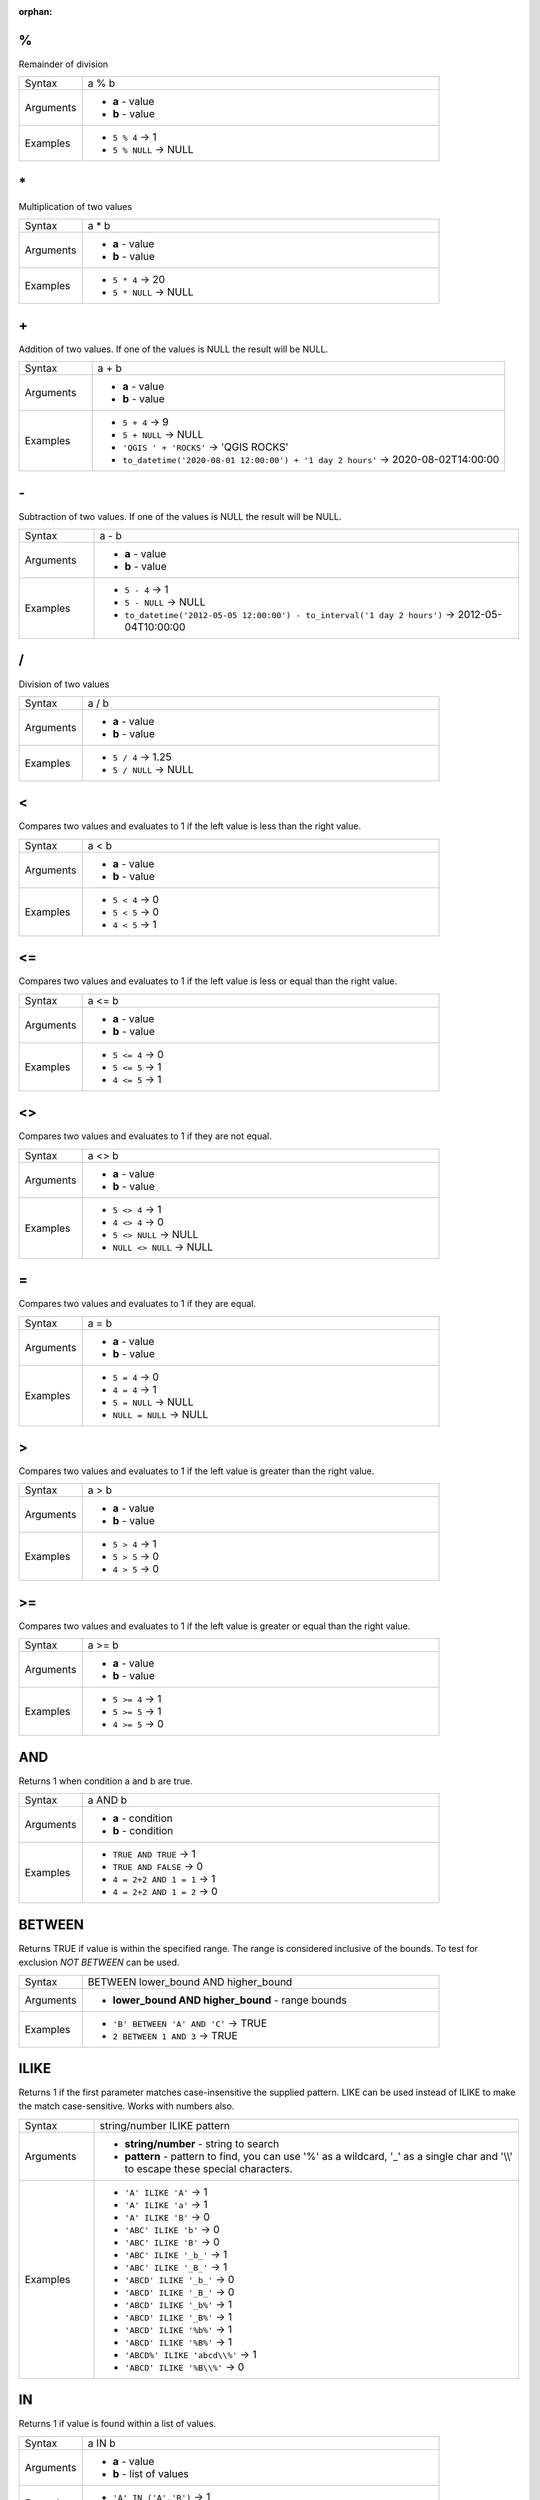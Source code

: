 :orphan:

.. DO NOT EDIT THIS FILE DIRECTLY. It is generated automatically by
   populate_expressions_list.py in the scripts folder.
   Changes should be made in the function help files
   in the resources/function_help/json/ folder in the
   qgis/QGIS repository.

.. _expression_function_Operators_modulo:

%
.

Remainder of division

.. list-table::
   :widths: 15 85

   * - Syntax
     - a % b
   * - Arguments
     - * **a** - value
       * **b** - value
   * - Examples
     - * ``5 % 4`` → 1
       * ``5 % NULL`` → NULL


.. end_%_section

.. _expression_function_Operators_asterisk:

\*
..

Multiplication of two values

.. list-table::
   :widths: 15 85

   * - Syntax
     - a * b
   * - Arguments
     - * **a** - value
       * **b** - value
   * - Examples
     - * ``5 * 4`` → 20
       * ``5 * NULL`` → NULL


.. end_*_section

.. _expression_function_Operators_plus:

\+
..

Addition of two values. If one of the values is NULL the result will be NULL.

.. list-table::
   :widths: 15 85

   * - Syntax
     - a + b
   * - Arguments
     - * **a** - value
       * **b** - value
   * - Examples
     - * ``5 + 4`` → 9
       * ``5 + NULL`` → NULL
       * ``'QGIS ' + 'ROCKS'`` → 'QGIS ROCKS'
       * ``to_datetime('2020-08-01 12:00:00') + '1 day 2 hours'`` → 2020-08-02T14:00:00


.. end_+_section

.. _expression_function_Operators_minus:

\-
..

Subtraction of two values. If one of the values is NULL the result will be NULL.

.. list-table::
   :widths: 15 85

   * - Syntax
     - a - b
   * - Arguments
     - * **a** - value
       * **b** - value
   * - Examples
     - * ``5 - 4`` → 1
       * ``5 - NULL`` → NULL
       * ``to_datetime('2012-05-05 12:00:00') - to_interval('1 day 2 hours')`` → 2012-05-04T10:00:00


.. end_-_section

.. _expression_function_Operators_div:

/
.

Division of two values

.. list-table::
   :widths: 15 85

   * - Syntax
     - a / b
   * - Arguments
     - * **a** - value
       * **b** - value
   * - Examples
     - * ``5 / 4`` → 1.25
       * ``5 / NULL`` → NULL


.. end_/_section

.. _expression_function_Operators_lt:

<
.

Compares two values and evaluates to 1 if the left value is less than the right value.

.. list-table::
   :widths: 15 85

   * - Syntax
     - a < b
   * - Arguments
     - * **a** - value
       * **b** - value
   * - Examples
     - * ``5 < 4`` → 0
       * ``5 < 5`` → 0
       * ``4 < 5`` → 1


.. end_<_section

.. _expression_function_Operators_le:

<=
..

Compares two values and evaluates to 1 if the left value is less or equal than the right value.

.. list-table::
   :widths: 15 85

   * - Syntax
     - a <= b
   * - Arguments
     - * **a** - value
       * **b** - value
   * - Examples
     - * ``5 <= 4`` → 0
       * ``5 <= 5`` → 1
       * ``4 <= 5`` → 1


.. end_<=_section

.. _expression_function_Operators_ne:

<>
..

Compares two values and evaluates to 1 if they are not equal.

.. list-table::
   :widths: 15 85

   * - Syntax
     - a <> b
   * - Arguments
     - * **a** - value
       * **b** - value
   * - Examples
     - * ``5 <> 4`` → 1
       * ``4 <> 4`` → 0
       * ``5 <> NULL`` → NULL
       * ``NULL <> NULL`` → NULL


.. end_<>_section

.. _expression_function_Operators_eq:

=
.

Compares two values and evaluates to 1 if they are equal.

.. list-table::
   :widths: 15 85

   * - Syntax
     - a = b
   * - Arguments
     - * **a** - value
       * **b** - value
   * - Examples
     - * ``5 = 4`` → 0
       * ``4 = 4`` → 1
       * ``5 = NULL`` → NULL
       * ``NULL = NULL`` → NULL


.. end_=_section

.. _expression_function_Operators_gt:

>
.

Compares two values and evaluates to 1 if the left value is greater than the right value.

.. list-table::
   :widths: 15 85

   * - Syntax
     - a > b
   * - Arguments
     - * **a** - value
       * **b** - value
   * - Examples
     - * ``5 > 4`` → 1
       * ``5 > 5`` → 0
       * ``4 > 5`` → 0


.. end_>_section

.. _expression_function_Operators_ge:

>=
..

Compares two values and evaluates to 1 if the left value is greater or equal than the right value.

.. list-table::
   :widths: 15 85

   * - Syntax
     - a >= b
   * - Arguments
     - * **a** - value
       * **b** - value
   * - Examples
     - * ``5 >= 4`` → 1
       * ``5 >= 5`` → 1
       * ``4 >= 5`` → 0


.. end_>=_section

.. _expression_function_Operators_AND:

AND
...

Returns 1 when condition a and b are true.

.. list-table::
   :widths: 15 85

   * - Syntax
     - a AND b
   * - Arguments
     - * **a** - condition
       * **b** - condition
   * - Examples
     - * ``TRUE AND TRUE`` → 1
       * ``TRUE AND FALSE`` → 0
       * ``4 = 2+2 AND 1 = 1`` → 1
       * ``4 = 2+2 AND 1 = 2`` → 0


.. end_AND_section

.. _expression_function_Operators_BETWEEN:

BETWEEN
.......

Returns TRUE if value is within the specified range. The range is considered inclusive of the bounds. To test for exclusion `NOT BETWEEN` can be used.

.. list-table::
   :widths: 15 85

   * - Syntax
     - BETWEEN lower_bound AND higher_bound
   * - Arguments
     - * **lower_bound AND higher_bound** - range bounds
   * - Examples
     - * ``'B' BETWEEN 'A' AND 'C'`` → TRUE
       * ``2 BETWEEN 1 AND 3`` → TRUE


.. end_BETWEEN_section

.. _expression_function_Operators_ILIKE:

ILIKE
.....

Returns 1 if the first parameter matches case-insensitive the supplied pattern. LIKE can be used instead of ILIKE to make the match case-sensitive. Works with numbers also.

.. list-table::
   :widths: 15 85

   * - Syntax
     - string/number ILIKE pattern
   * - Arguments
     - * **string/number** - string to search
       * **pattern** - pattern to find, you can use '%' as a wildcard, '_' as a single char and '\\\\' to escape these special characters.
   * - Examples
     - * ``'A' ILIKE 'A'`` → 1
       * ``'A' ILIKE 'a'`` → 1
       * ``'A' ILIKE 'B'`` → 0
       * ``'ABC' ILIKE 'b'`` → 0
       * ``'ABC' ILIKE 'B'`` → 0
       * ``'ABC' ILIKE '_b_'`` → 1
       * ``'ABC' ILIKE '_B_'`` → 1
       * ``'ABCD' ILIKE '_b_'`` → 0
       * ``'ABCD' ILIKE '_B_'`` → 0
       * ``'ABCD' ILIKE '_b%'`` → 1
       * ``'ABCD' ILIKE '_B%'`` → 1
       * ``'ABCD' ILIKE '%b%'`` → 1
       * ``'ABCD' ILIKE '%B%'`` → 1
       * ``'ABCD%' ILIKE 'abcd\\%'`` → 1
       * ``'ABCD' ILIKE '%B\\%'`` → 0


.. end_ILIKE_section

.. _expression_function_Operators_IN:

IN
..

Returns 1 if value is found within a list of values.

.. list-table::
   :widths: 15 85

   * - Syntax
     - a IN b
   * - Arguments
     - * **a** - value
       * **b** - list of values
   * - Examples
     - * ``'A' IN ('A','B')`` → 1
       * ``'A' IN ('C','B')`` → 0


.. end_IN_section

.. _expression_function_Operators_IS:

IS
..

Returns 1 if a is the same as b.

.. list-table::
   :widths: 15 85

   * - Syntax
     - a IS b
   * - Arguments
     - * **a** - any value
       * **b** - any value
   * - Examples
     - * ``'A' IS 'A'`` → 1
       * ``'A' IS 'a'`` → 0
       * ``4 IS 4`` → 1
       * ``4 IS 2+2`` → 1
       * ``4 IS 2`` → 0
       * ``$geometry IS NULL`` → 0, if your geometry is not NULL


.. end_IS_section

.. _expression_function_Operators_IS NOT:

IS NOT
......

Returns 1 if a is not the same as b.

.. list-table::
   :widths: 15 85

   * - Syntax
     - a IS NOT b
   * - Arguments
     - * **a** - value
       * **b** - value
   * - Examples
     - * ``'a' IS NOT 'b'`` → 1
       * ``'a' IS NOT 'a'`` → 0
       * ``4 IS NOT 2+2`` → 0


.. end_IS NOT_section

.. _expression_function_Operators_LIKE:

LIKE
....

Returns 1 if the first parameter matches the supplied pattern. Works with numbers also.

.. list-table::
   :widths: 15 85

   * - Syntax
     - string/number LIKE pattern
   * - Arguments
     - * **string/number** - value
       * **pattern** - pattern to compare value with, you can use '%' as a wildcard, '_' as a single char and '\\\\' to escape these special characters.
   * - Examples
     - * ``'A' LIKE 'A'`` → 1
       * ``'A' LIKE 'a'`` → 0
       * ``'A' LIKE 'B'`` → 0
       * ``'ABC' LIKE 'B'`` → 0
       * ``'ABC' LIKE '_B_'`` → 1
       * ``'ABCD' LIKE '_B_'`` → 0
       * ``'ABCD' LIKE '_B%'`` → 1
       * ``'ABCD' LIKE '%B%'`` → 1
       * ``'1%' LIKE '1\\%'`` → 1
       * ``'1_' LIKE '1\\%'`` → 0


.. end_LIKE_section

.. _expression_function_Operators_NOT:

NOT
...

Negates a condition.

.. list-table::
   :widths: 15 85

   * - Syntax
     - NOT a
   * - Arguments
     - * **a** - condition
   * - Examples
     - * ``NOT 1`` → 0
       * ``NOT 0`` → 1


.. end_NOT_section

.. _expression_function_Operators_NOT BETWEEN:

NOT BETWEEN
...........

Returns TRUE if value is not within the specified range. The range is considered inclusive of the bounds.

.. list-table::
   :widths: 15 85

   * - Syntax
     - NOT BETWEEN lower_bound AND higher_bound
   * - Arguments
     - * **lower_bound AND higher_bound** - range bounds
   * - Examples
     - * ``'B' NOT BETWEEN 'A' AND 'C'`` → FALSE
       * ``1.0 NOT BETWEEN 1.1 AND 1.2`` → TRUE


.. end_NOT BETWEEN_section

.. _expression_function_Operators_OR:

OR
..

Returns 1 when condition a or b is true.

.. list-table::
   :widths: 15 85

   * - Syntax
     - a OR b
   * - Arguments
     - * **a** - condition
       * **b** - condition
   * - Examples
     - * ``4 = 2+2 OR 1 = 1`` → 1
       * ``4 = 2+2 OR 1 = 2`` → 1
       * ``4 = 2   OR 1 = 2`` → 0


.. end_OR_section

.. _expression_function_Operators_index:

[]
..

Index operator. Returns an element from an array or map value.

.. list-table::
   :widths: 15 85

   * - Syntax
     - [index]
   * - Arguments
     - * **index** - array index or map key value
   * - Examples
     - * ``array(1,2,3)[0]`` → 1
       * ``array(1,2,3)[2]`` → 3
       * ``array(1,2,3)[-1]`` → 3
       * ``map('a',1,'b',2)['a']`` → 1
       * ``map('a',1,'b',2)['b']`` → 2


.. end_[]_section

.. _expression_function_Operators_exp:

^
.

Power of two values.

.. list-table::
   :widths: 15 85

   * - Syntax
     - a ^ b
   * - Arguments
     - * **a** - value
       * **b** - value
   * - Examples
     - * ``5 ^ 4`` → 625
       * ``5 ^ NULL`` → NULL


.. end_^_section

.. _expression_function_Operators_concat:

\||
...

Joins two values together into a string.



If one of the values is NULL the result will be NULL. See the CONCAT function for a different behavior.

.. list-table::
   :widths: 15 85

   * - Syntax
     - a || b
   * - Arguments
     - * **a** - value
       * **b** - value
   * - Examples
     - * ``'Here' || ' and ' || 'there'`` → 'Here and there'
       * ``'Nothing' || NULL`` → NULL
       * ``'Dia: ' || "Diameter"`` → 'Dia: 25'
       * ``1 || 2`` → '12'


.. end_||_section

.. _expression_function_Operators_regex:

~
.

Performs a regular expression match on a string value. Backslash characters must be double escaped (e.g., "\\\\s" to match a white space character).

.. list-table::
   :widths: 15 85

   * - Syntax
     - string ~ regex
   * - Arguments
     - * **string** - A string value
       * **regex** - A regular expression. Slashes must be escaped, eg \\\\d.
   * - Examples
     - * ``'hello' ~ 'll'`` → 1
       * ``'hello' ~ '^ll'`` → 0
       * ``'hello' ~ 'llo$'`` → 1
       * ``'abc123' ~ '\\d+'`` → 1


.. end_~_section

